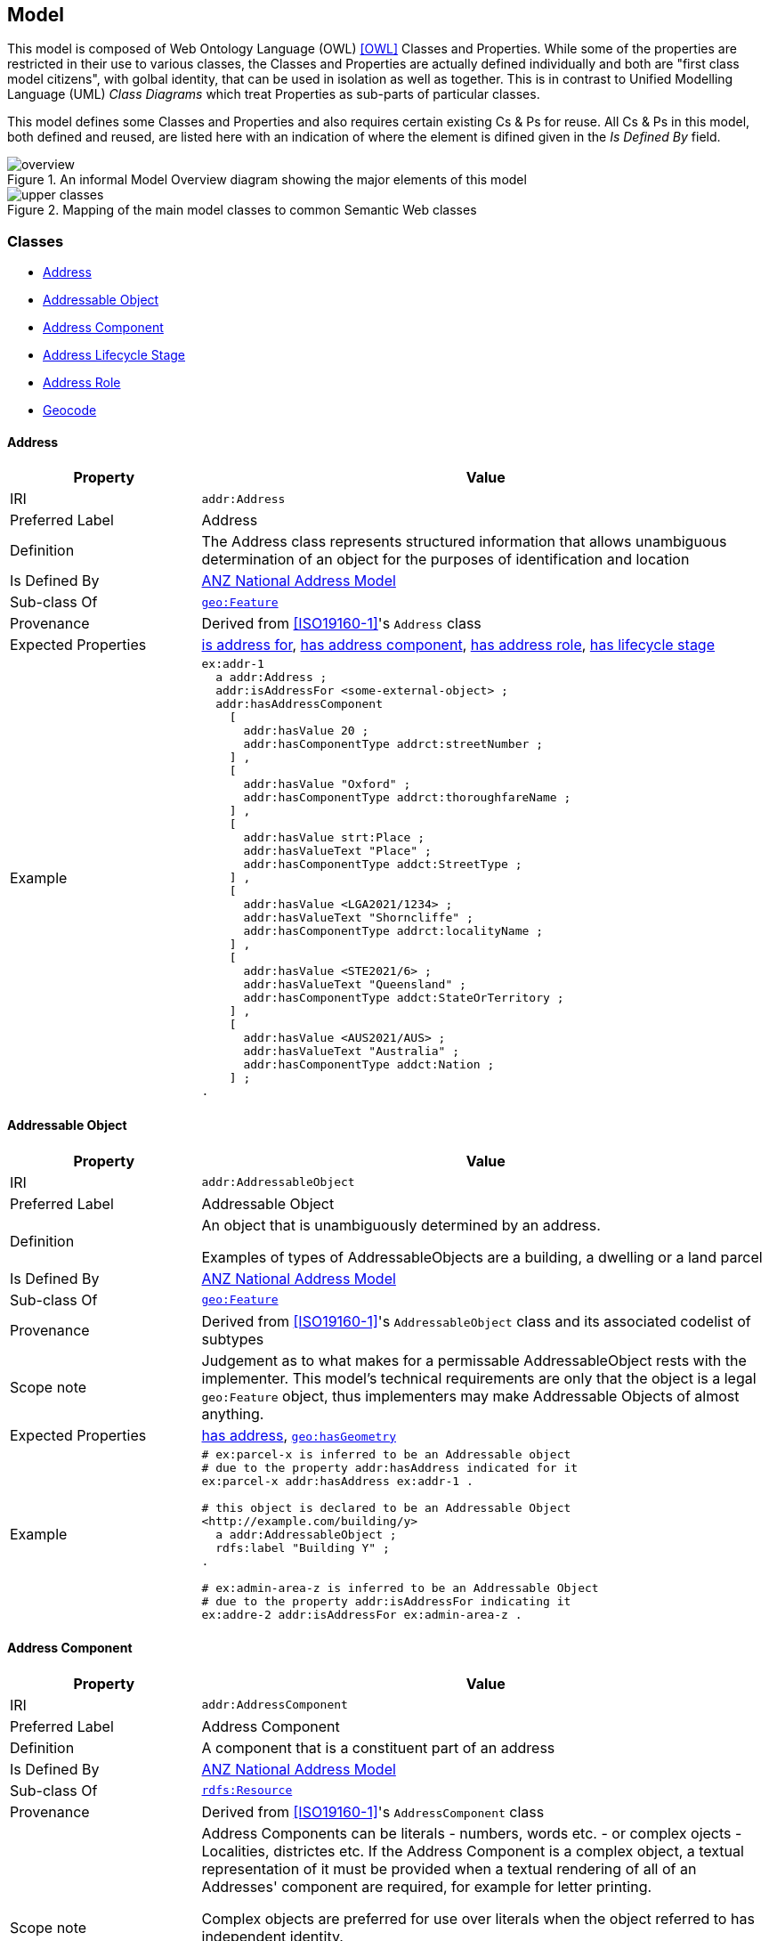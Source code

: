 == Model

This model is composed of Web Ontology Language (OWL) <<OWL>> Classes and Properties. While some of the properties are restricted in their use to various classes, the Classes and Properties are actually defined individually and both are "first class model citizens", with golbal identity, that can be used in isolation as well as together. This is in contrast to Unified Modelling Language (UML) _Class Diagrams_ which treat Properties as sub-parts of particular classes.

This model defines some Classes and Properties and also requires certain existing Cs & Ps for reuse. All Cs & Ps in this model, both defined and reused, are listed here with an indication of where the element is difined given in the _Is Defined By_ field.

[[fig-overview]]
.An informal Model Overview diagram showing the major elements of this model
image::img/overview.png[]

[[fig-upper-classes]]
.Mapping of the main model classes to common Semantic Web classes
image::img/upper-classes.png[]

[[Classes]]
=== Classes

* <<Address>>
* <<AddressableObject, Addressable Object>>
* <<AddressComponent, Address Component>>
* <<AddressLifecycleStage, Address Lifecycle Stage>>
* <<AddressRole, Address Role>>
* <<Geocode>>

[[Address]]
==== Address

[cols="2,6"]
|===
| Property | Value

| IRI | `addr:Address`
| Preferred Label | Address
| Definition | The Address class represents structured information that allows unambiguous determination of an object for the purposes of identification and location
| Is Defined By | https://w3id.org/profile/anz-address[ANZ National Address Model]
| Sub-class Of | https://opengeospatial.github.io/ogc-geosparql/geosparql11/spec.html#_class_geofeature[`geo:Feature`]
| Provenance | Derived from <<ISO19160-1>>'s `Address` class
| Expected Properties | <<isAddressFor>>, <<hasAddressComponent>>, <<hasAddressRole>>, <<hasLifecycleStage>>
| Example 
a| [source,turtle]
----
ex:addr-1
  a addr:Address ;
  addr:isAddressFor <some-external-object> ;
  addr:hasAddressComponent 
    [   
      addr:hasValue 20 ;
      addr:hasComponentType addrct:streetNumber ;
    ] ,
    [
      addr:hasValue "Oxford" ;
      addr:hasComponentType addrct:thoroughfareName ;
    ] ,
    [
      addr:hasValue strt:Place ;
      addr:hasValueText "Place" ;
      addr:hasComponentType addct:StreetType ;
    ] ,
    [
      addr:hasValue <LGA2021/1234> ;
      addr:hasValueText "Shorncliffe" ;
      addr:hasComponentType addrct:localityName ;
    ] ,
    [
      addr:hasValue <STE2021/6> ;
      addr:hasValueText "Queensland" ;
      addr:hasComponentType addct:StateOrTerritory ;
    ] ,
    [
      addr:hasValue <AUS2021/AUS> ;
      addr:hasValueText "Australia" ;
      addr:hasComponentType addct:Nation ;
    ] ;
.
----
|===

[[AddressableObject]]
==== Addressable Object

[cols="2,6"]
|===
| Property | Value

| IRI | `addr:AddressableObject`
| Preferred Label | Addressable Object
| Definition | An object that is unambiguously determined by an address.

Examples of types of AddressableObjects are a building, a dwelling or a land parcel
| Is Defined By | https://w3id.org/profile/anz-address[ANZ National Address Model]
| Sub-class Of | https://opengeospatial.github.io/ogc-geosparql/geosparql11/spec.html#_class_geofeature[`geo:Feature`]
| Provenance | Derived from <<ISO19160-1>>'s `AddressableObject` class and its associated codelist of subtypes
| Scope note | Judgement as to what makes for a permissable AddressableObject rests with the implementer. This model's technical requirements are only that the object is a legal `geo:Feature` object, thus implementers may make Addressable Objects of almost anything.
| Expected Properties | <<hasAddress>>, http://www.opengis.net/ont/geosparql#[`geo:hasGeometry`]
| Example 
a| [source,turtle]
----
# ex:parcel-x is inferred to be an Addressable object
# due to the property addr:hasAddress indicated for it
ex:parcel-x addr:hasAddress ex:addr-1 .

# this object is declared to be an Addressable Object
<http://example.com/building/y>
  a addr:AddressableObject ;
  rdfs:label "Building Y" ;
.

# ex:admin-area-z is inferred to be an Addressable Object
# due to the property addr:isAddressFor indicating it
ex:addre-2 addr:isAddressFor ex:admin-area-z .
----
|===

[[AddressComponent]]
==== Address Component

[cols="2,6"]
|===
| Property | Value

| IRI | `addr:AddressComponent`
| Preferred Label | Address Component
| Definition | A component that is a constituent part of an address
| Is Defined By | https://w3id.org/profile/anz-address[ANZ National Address Model]
| Sub-class Of | http://www.w3.org/2000/01/rdf-schema#Resource[`rdfs:Resource`]
| Provenance | Derived from <<ISO19160-1>>'s `AddressComponent` class
| Scope note | Address Components can be literals - numbers, words etc. - or complex ojects - Localities, districtes etc. If the Address Component is a complex object, a textual representation of it must be provided when a textual rendering of all of an Addresses' component are required, for example for letter printing. 

Complex objects are preferred for use over literals when the object referred to has independent identity.

Ordering of Address Components, for example for letter printing, is not fixed within this model but should be implemented with a positioning preference system utilising the Address Component's `addr:hasComponentType` values which should come from a controlled vocabulary of Address Component Type values.
| Expected Properties | <<hasValue>>, <<hasValueText>>, <<hasComponentType>>
| Example 
a| [source,turtle]
----
ex:addr-1
  a addr:Address ;
  addr:hasAddressComponent 
    [
      # a simple numerical literal - street number
      addr:hasValue 20 ;
      addr:hasComponentType addrct:streetNumber ;
    ] ,
    [
      # a simple literal - street name
      addr:hasValue "Oxford" ;
      addr:hasComponentType addrct:thoroughfareName ;
    ] ,
    [
      # complex object - a Locality
      addr:hasValue <http://example.com/lga/1234> ;
      # textual value of complex object
      addr:hasValueText "Shorncliffe" ;
      addr:hasComponentType addrct:localityName ;
    ] ,
    ... 
----
|===

[[AddressComponentType]]
==== Address Component Type

[cols="2,6"]
|===
| Property | Value

| IRI | `addr:AddressComponentType`
| Preferred Label | Address Component Type
| Definition | Code that specifies the kind of address component
| Is Defined By | https://w3id.org/profile/anz-address[ANZ National Address Model]
| Sub-class Of | http://www.w3.org/2004/02/skos/core#Concept[`skos:Concept`]
| Provenance | Derived from <<ISO19160-1>>'s `AddressComponent` class
| Scope note | An Address Component's type should be indicated with values from a controlled vocabulary - a code list. 

A SKOS vocabulary of Address Component Types is suplied with this ontology.
| Expected Properties | Standard properties for a SKOS Concept
| Example 
a| [source,turtle]
----
ex:addr-1
  a addr:Address ;
  addr:hasAddressComponent 
    [
      # "StreetNumber" type
      addr:hasValue 20 ;
      addr:hasComponentType addrct:streetNumber ;
    ] ,
    [
      # "StreetName" type
      addr:hasValue "Oxford" ;
      addr:hasComponentType addrct:thoroughfareName ;
    ] ,
    [
      # "Locality" type
      addr:hasValue <http://example.com/lga/1234> ;
      # textual value of complex object
      addr:hasValueText "Shorncliffe" ;
      addr:hasComponentType addrct:localityName ;
    ] ,
    ... 
----
|===

[[AddressLifecycleStage]]
==== Address Lifecycle Stage

[[fig-lifecycle-stages]]
.An example Address, `QLD186906`, with Lifecycle Stages
image::img/lifecycle-stages.png[]

[cols="2,6"]
|===
| Property | Value

| IRI | `addr:AddressLifecycleStage`
| Preferred Label | Address Lifecycle Stage
| Definition | Represents the different lifecycle stages of an Address
| Is Defined By | https://w3id.org/profile/anz-address[ANZ National Address Model]
| Provenance | Derived from <<ISO19160-1>>'s `AddressLifecycle` class
| Scope note | An Address Lifecycle Stage's type should be indicated with values from a controlled vocabulary - a code list. 

A SKOS vocabulary of Address Lifecycle Stages is suplied with this ontology.

In this model, these Lifecycle Stages are defined for use with Addresses only, not also Address Components, as per ISO19160-1.
| Expected Properties | Standard properties for a SKOS Concept
| Example 
a| [source,turtle]
----
# An Address with two Lifecycle Stages indicated:
# one current and one past
ex:addr-1
  a addr:Address ;
  addr:hasLifeCycleStage [
    # this Stage has ceased
    time:hasTime [
      time:hasBeginning [ time:inXSDDate "1982-02-10"^^xsd:date ] ;
      time:hasEnd [ time:inXSDDate "1982-05-11"^^xsd:date ] ;
    ] ;
    dcterms:type addrls:proposed ;
  ] ,
  [
    # this Stage is still in effect - no hasEnd given
    time:hasTime [
      time:hasBeginning [ time:inXSDDate "1982-05-11"^^xsd:date ] ;
    ] ;
    dcterms:type addrls:current ;
  ] ,  
.

# The Address Lifecycle Stage 'proposed'
# from the Address Lifecycle Stage Types vocabulary
# indicating only some properties
addrls:proposed
    a skos:Concept ;
    ...
    skos:prefLabel "Proposed" ;
.
----
|===

[[AddressLifecycleStageType]]
==== Address Lifecycle Stage Type

[cols="2,6"]
|===
| Property | Value

| IRI | `addr:AddressLifecycleStageType`
| Preferred Label | Address Lifecycle Stage Type
| Definition | Code that specifies the kind of Address Lifecycle Stage
| Is Defined By | https://w3id.org/profile/anz-address[ANZ National Address Model]
| Sub-class Of | http://www.w3.org/2004/02/skos/core#Concept[`skos:Concept`]
| Provenance | Derived from <<ISO19160-1>>'s `AddressLifecycle` class
| Scope note | An Address Address Lifecycle Stage's type should be indicated with values from a controlled vocabulary - a code list. 

A SKOS vocabulary of Address Lifecycle Stage Types is suplied with this ontology.
| Expected Properties | Standard properties for a SKOS Concept
| Example 
a| [source,turtle]
----
# An Address with a Lifecycle Stages indicated
# which then indicates its type
ex:addr-1
  a addr:Address ;
  addr:hasLifeCycleStage [
    ...
    dcterms:type addrls:proposed ;
  ] ;
  ...
.
----
|===

[[AddressRole]]
==== Address Role

[cols="2,6"]
|===
| Property | Value

| IRI | `addr:AddressRole`
| Preferred Label | Address Role
| Definition | AddressRole represents a task for which this Address may be used
| Is Defined By | https://w3id.org/profile/anz-address[ANZ National Address Model]
| Sub-class Of | http://www.w3.org/2004/02/skos/core#Concept[`skos:Concept`]
| Provenance | Derived from <<ISO19160-1>>'s `AddressPosition` & `AddressPositionType` classes
| Scope note | ISO19160-1 does not contain an `AddressRole` class but instead an `AddressPosition` class with positioning and role properties. This Standard make role a direct property of `Address` instead and provides for a positional qualifier (qualified against the position of the `AddressableObject`) instead to allow whole addresses to carry role tasking.
| Expected Properties | Standard properties for a SKOS Concept
| Example 
a| [source,turtle]
----
# An Address with two roles
ex:addr-1
  a addr:Address ;
  addr:hasAddressRole 
    ex:emergencyAccess ,
    buildingAccessPoint ;
    ... 
----
|===

[[Geocode]]
==== Geocode

[cols="2,6"]
|===
| Property | Value

| IRI | `addr:Geocode`
| Preferred Label | Geocode
| Definition | A Feature used to position other Features and to carry typing or provenance of that position
| Is Defined By | https://w3id.org/profile/anz-address[ANZ National Address Model]
| Sub-class Of | http://www.opengis.net/ont/geosparql#[`geo:Feature`]
| Provenance | Derived from the G-NAF's expression of Address position
| Scope note | Indicating a Geocode for an Address with the property hasGeocode is a direct method of locating the Address. Addresses either may or must also be located by ference to an Addressable Object which has a Geometry, depending on business rules.
| Expected Properties | `dcterms:type` - to indicate a type, as per the https://linked.data.gov.au/dataset/gnaf/code/geocodeType[Geocode Type] vocabulary 

`geo:hasGeometry` - to indicate the position of the Geocode. A GeoSPARQL `Geometry`.
| Example 
a| [source,turtle]
----
# An Address with a Geocode and a role
ex:addr-1
  a addr:Address ;
    addr:hasGeocode [
      a addr:Geocode ;
      dcterms:type geocodeType:DF ;  # Driveway Frontage
      geo:hasGeometry "POINT (152.01 -35.03)"^^geo:wktLiteral ; 
    ] ;
    addre:hasRole addr:buildingAccessPoint ;
    ...
----
|===

[[GeocodeType]]
==== Geocode Type

[cols="2,6"]
|===
| Property | Value

| IRI | `addr:GeocodeType`
| Preferred Label | Geocode Type
| Definition | The type of Geocode, typically determined by creation method
| Is Defined By | https://w3id.org/profile/anz-address[ANZ National Address Model]
| Sub-class Of | http://www.w3.org/2004/02/skos/core#Concept[`skos:Concept`]
| Provenance | Derived from the G-NAF's Geocode Type codelist
| Expected Properties | Standard properties for a SKOS Concept
| Example 
a| [source,turtle]
----
# An Address with a Geocode with its type given (geocodeType:DF)
ex:addr-1
  a addr:Address ;
    addr:hasGeocode [
      a addr:Geocode ;
      dcterms:type geocodeType:DF ;  # Driveway Frontage
      geo:hasGeometry "POINT (152.01 -35.03)"^^geo:wktLiteral ; 
    ] ;
    addre:hasRole addr:buildingAccessPoint ;
    ...
----
|===

[[Properties]]
=== Properties

* <<isAddressFor, is address for>>
* <<hasAddress, has address>>
* <<hasAddressComponent, has address component>>
* <<hasAddressRole, has address role>>
* <<hasGeocode, has geocode>>
* <<hasLifecycleStage, has lifecycle stage >>

[[isAddressFor]]
==== is address for

[cols="2,6"]
|===
| Property | Value

| IRI | `addr:isAddressFor`
| Preferred Label | is address for
| Definition | Indicates an Addressable Object that an Address is allocated to
| Is Defined By | https://w3id.org/profile/anz-address[ANZ National Address Model]
| Sub-property Of | http://www.w3.org/2000/01/rdf-schema#label[`rdfs:label`]
| Inverse Of | <<hasAddress>>
| Provenance | Derived from <<ISO19160-1>>'s object relations
| Domain | <<Address, Address>>
| Range | <<AddressableObject, Addressable Object>>
| Example 
a| [source,turtle]
----
# the Address ex:addr-1 is allocated to
# some-addressable-object
ex:addr-1
  a addr:Address ;
  addr:isAddressFor <some-addressable-object> ;
.
----
|===

[[hasAddress]]
==== has address

[cols="2,6"]
|===
| Property | Value

| IRI | `addr:hasAddress`
| Preferred Label | has address
| Definition | Indicates an Address has been allocated for an Addressable Object
| Is Defined By | https://w3id.org/profile/anz-address[ANZ National Address Model]
| Inverse Of | <<isAddressFor>>
| Provenance | Derived from <<ISO19160-1>>'s object relations
| Domain | <<AddressableObject, Addressable Object>>
| Range | <<Address, Address>>
| Example 
a| [source,turtle]
----
# the addr:AddressableObject, some-addressable-object,
# indicates an address with addr:hasAddress 
<some-addressable-object>
  a addr:AddressableObject ;
  addr:hasAddress ex:addr-1 ;
.

ex:addr-1
  a addr:Address ;
.
----
|===

[[hasAddressComponent]]
==== has address component

[cols="2,6"]
|===
| Property | Value

| IRI | `addr:hasAddressComponent`
| Preferred Label | has address component
| Definition | Indicates an Address Component of an Address
| Is Defined By | https://w3id.org/profile/anz-address[ANZ National Address Model]
| Provenance | Derived from <<ISO19160-1>>'s object relations
| Domain | <<Address, Address>>
| Range | <<AddressComponent, Address Component>>
| Example 
a| [source,turtle]
----
# an Address has an Address Component, a street number, indicated
ex:addr-1
  a addr:Address ;
  addr:hasAddressComponent [
      addr:hasValue 20 ;
      addr:hasComponentType addrct:streetNumber ;
    ] ,
...
----
|===

[[hasAddressComponentType]]
==== has address component type

[cols="2,6"]
|===
| Property | Value

| IRI | `addr:hasAddressComponentType`
| Preferred Label | has address component type
| Definition | Indicates an Addresses Component's type
| Is Defined By | https://w3id.org/profile/anz-address[ANZ National Address Model]
| Provenance | Derived from <<ISO19160-1>>'s object relations
| Domain | <<AddressComponent, Address Component>>
| Range | <<AddressComponentType, Address Component Type>>
| Example 
a| [source,turtle]
----
# an Address has an Address Component with its type,
# street number, indicated
ex:addr-1
  a addr:Address ;
  addr:hasAddressComponent [
      addr:hasValue 20 ;
      addr:hasComponentType addrct:streetNumber ;
    ] ,
...
----
|===

[[hasAddressRole]]
==== has address role

[cols="2,6"]
|===
| Property | Value

| IRI | `addr:hasAddressRole`
| Preferred Label | has address component type
| Definition | Indicates an Address Role for an Address
| Is Defined By | https://w3id.org/profile/anz-address[ANZ National Address Model]
| Provenance | Derived from <<ISO19160-1>>'s AddressPosition class and properties
| Domain | <<Address>>
| Range | <<AddressRole, Address Role>>
| Example 
a| [source,turtle]
----
# An Address with two roles
ex:addr-1
  a addr:Address ;
  addr:hasAddressRole 
    ex:emergencyAccess ,
    buildingAccessPoint ;
    ... 
----
|===

[[hasGeocode]]
==== has geocode

[cols="2,6"]
|===
| Property | Value

| IRI | `addr:hasGeocode`
| Preferred Label | has geocode
| Definition | Indicates a refined, that is a very accurate or specific, geometry, usually a point, for an Address qualified by the Geocode Type - how it was generated.
| Is Defined By | https://w3id.org/profile/anz-address[ANZ National Address Model]
| Provenance | Derived from the G-NAF's expression of Address position
| Scope Note | This property, along with hasRole, allows multiple Addresses with different locations to be allocated to Addressable Objects and for those addresses to be used for different purposes. The location indicated by this property should be within/on/next to the location of the Addressable Object this Address is for, within some acceptable tolerance.
| Domain | <<Address>>
| Range | <<Geocode>>
| Example 
a| [source,turtle]
----
# An Address with a Geocode and a role
ex:addr-1
  a addr:Address ;
    addr:hasGeocode [
      dcterms:type geocodeType:DF ;  # Driveway Frontage
      geo:hasGeometry "POINT (152.01 -35.03)"^^geo:wktLiteral ; 
    ] ;
    addre:hasRole addr:buildingAccessPoint ;
    ...
----
|===

[[hasLifecycleStage]]
==== has lifecycle stage

[cols="2,6"]
|===
| Property | Value

| IRI | `addr:hasLifecycleStage`
| Preferred Label | has lifecycle stage
| Definition | Indicates an Addresses' Lifecycle Stage
| Is Defined By | https://w3id.org/profile/anz-address[ANZ National Address Model]
| Provenance | Derived from <<ISO19160-1>>'s object relations
| Domain | <<Address, Address>>
| Range | <<AddressLifecycleStage, Address Lifecycle Stage>>
| Example 
a| [source,turtle]
----
# An Address with two Lifecycle Stages indicated:
# one current and one past
ex:addr-1
  a addr:Address ;
  addr:hasLifeCycleStage [
    # this Stage has ceased
    time:hasTime [
      time:hasBeginning [ time:inXSDDate "1982-02-10"^^xsd:date ] ;
      time:hasEnd [ time:inXSDDate "1982-05-11"^^xsd:date ] ;
    ] ;
    dcterms:type addrls:proposed ;
  ] ,
  [
    # this Stage is still in effect - no hasEnd given
    time:hasTime [
      time:hasBeginning [ time:inXSDDate "1982-05-11"^^xsd:date ] ;
    ] ;
    dcterms:type addrls:current ;
  ] ,  
.
----
|===
